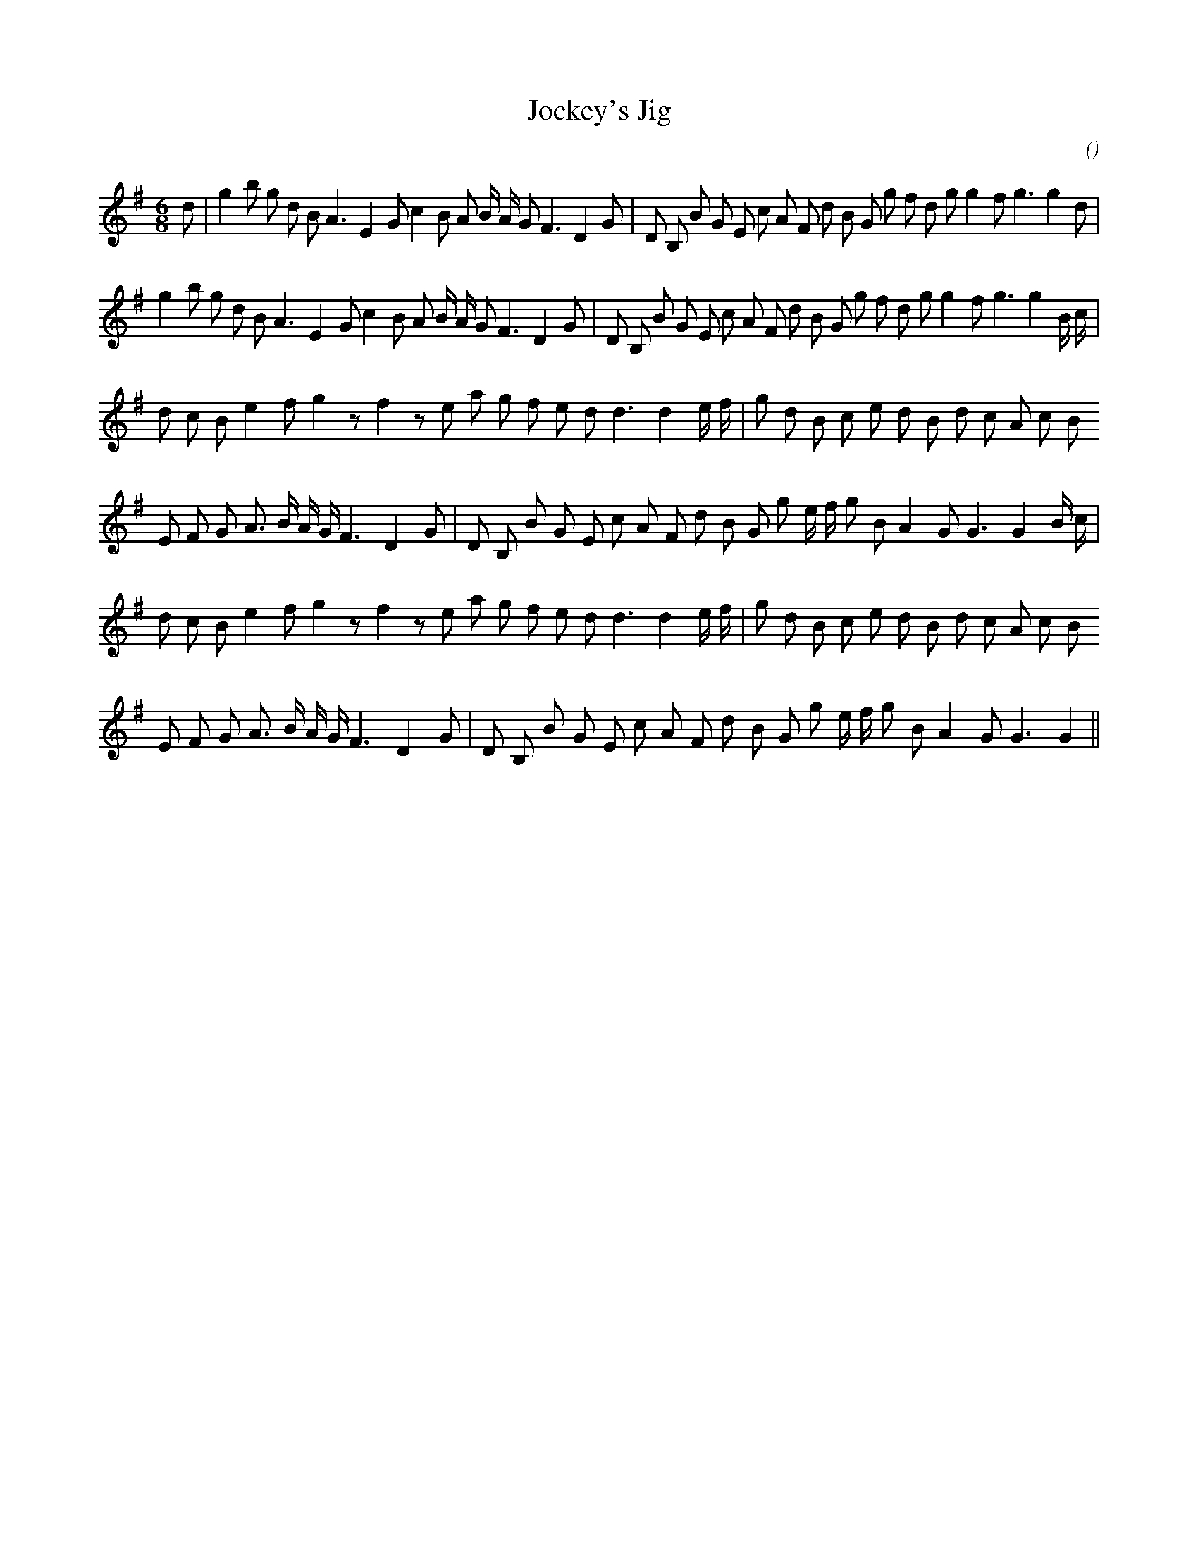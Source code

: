 X:1
T: Jockey's Jig
N:
C:
S:
A:
O:
R:
M:6/8
K:G
I:speed 150
%W: A1
% voice 1 (1 lines, 38 notes)
K:G
M:6/8
L:1/16
d2 |g4 b2 g2 d2 B2 A6 E4 G2 c4 B2 A2 B A G2 F6 D4 G2 |D2 B,2 B2 G2 E2 c2 A2 F2 d2 B2 G2 g2 f2 d2 g2 g4 f2 g6g4 d2 |
%W: A2
% voice 1 (1 lines, 38 notes)
g4 b2 g2 d2 B2 A6 E4 G2 c4 B2 A2 B A G2 F6 D4 G2 |D2 B,2 B2 G2 E2 c2 A2 F2 d2 B2 G2 g2 f2 d2 g2 g4 f2 g6g4 B c |
%W: B1
% voice 1 (1 lines, 31 notes)
d2 c2 B2 e4 f2 g4 z2 f4 z2 e2 a2 g2 f2 e2 d2 d6d4 e f |g2 d2 B2 c2 e2 d2 B2 d2 c2 A2 c2 B2
%W:
% voice 1 (1 lines, 32 notes)
E2 F2 G2 A3 B A G F6 D4 G2 |D2 B,2 B2 G2 E2 c2 A2 F2 d2 B2 G2 g2 e f g2 B2 A4 G2 G6G4 B c |
%W: B2
% voice 1 (1 lines, 31 notes)
d2 c2 B2 e4 f2 g4 z2 f4 z2 e2 a2 g2 f2 e2 d2 d6d4 e f |g2 d2 B2 c2 e2 d2 B2 d2 c2 A2 c2 B2
%W:
% voice 1 (1 lines, 30 notes)
E2 F2 G2 A3 B A G F6 D4 G2 |D2 B,2 B2 G2 E2 c2 A2 F2 d2 B2 G2 g2 e f g2 B2 A4 G2 G6G4 ||
